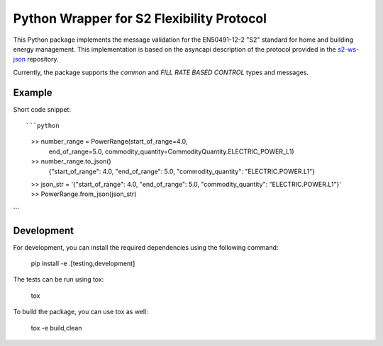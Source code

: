 Python Wrapper for S2 Flexibility Protocol
===========================================

.. image:: https://pypip.in/v/$REPO/badge.png
    :target: https://crate.io/packages/s2-python/
    :alt: Latest PyPI version

.. image:: https://pypip.in/d/$REPO/badge.png
    :target: https://crate.io/packages/s2-python/
    :alt: Number of PyPI downloads

|PyPI pyversions|

.. |PyPI pyversions| image:: https://img.shields.io/pypi/pyversions/ansicolortags.svg
   :target: https://pypi.python.org/pypi/s2-python/

|PyPI version fury.io|

.. |PyPI version fury.io| image:: https://badge.fury.io/py/ansicolortags.svg
   :target: https://pypi.python.org/pypi/s2-python/

|PyPI license|

.. |PyPI license| image:: https://img.shields.io/pypi/l/ansicolortags.svg
   :target: https://pypi.python.org/pypi/s2-python/

This Python package implements the message validation for the EN50491-12-2 "S2" standard for home and building energy management. This implementation
is based on the asyncapi description of the protocol provided in the `s2-ws-json <https://github.com/flexiblepower/s2-ws-json/>`_ repository. 

Currently, the package supports the *common* and *FILL RATE BASED CONTROL* types and messages.


Example
---------
Short code snippet::

```python
    >> number_range = PowerRange(start_of_range=4.0,
                                end_of_range=5.0,
                                commodity_quantity=CommodityQuantity.ELECTRIC_POWER_L1)
    >> number_range.to_json()
        {"start_of_range": 4.0, "end_of_range": 5.0, "commodity_quantity": "ELECTRIC.POWER.L1"}
    >> json_str = '{"start_of_range": 4.0, "end_of_range": 5.0, "commodity_quantity": "ELECTRIC.POWER.L1"}'
    >> PowerRange.from_json(json_str)


```

Development
-------------

For development, you can install the required dependencies using the following command:

    pip install -e .[testing,development]


The tests can be run using tox:

    tox

To build the package, you can use tox as well:

    tox -e build,clean
    


